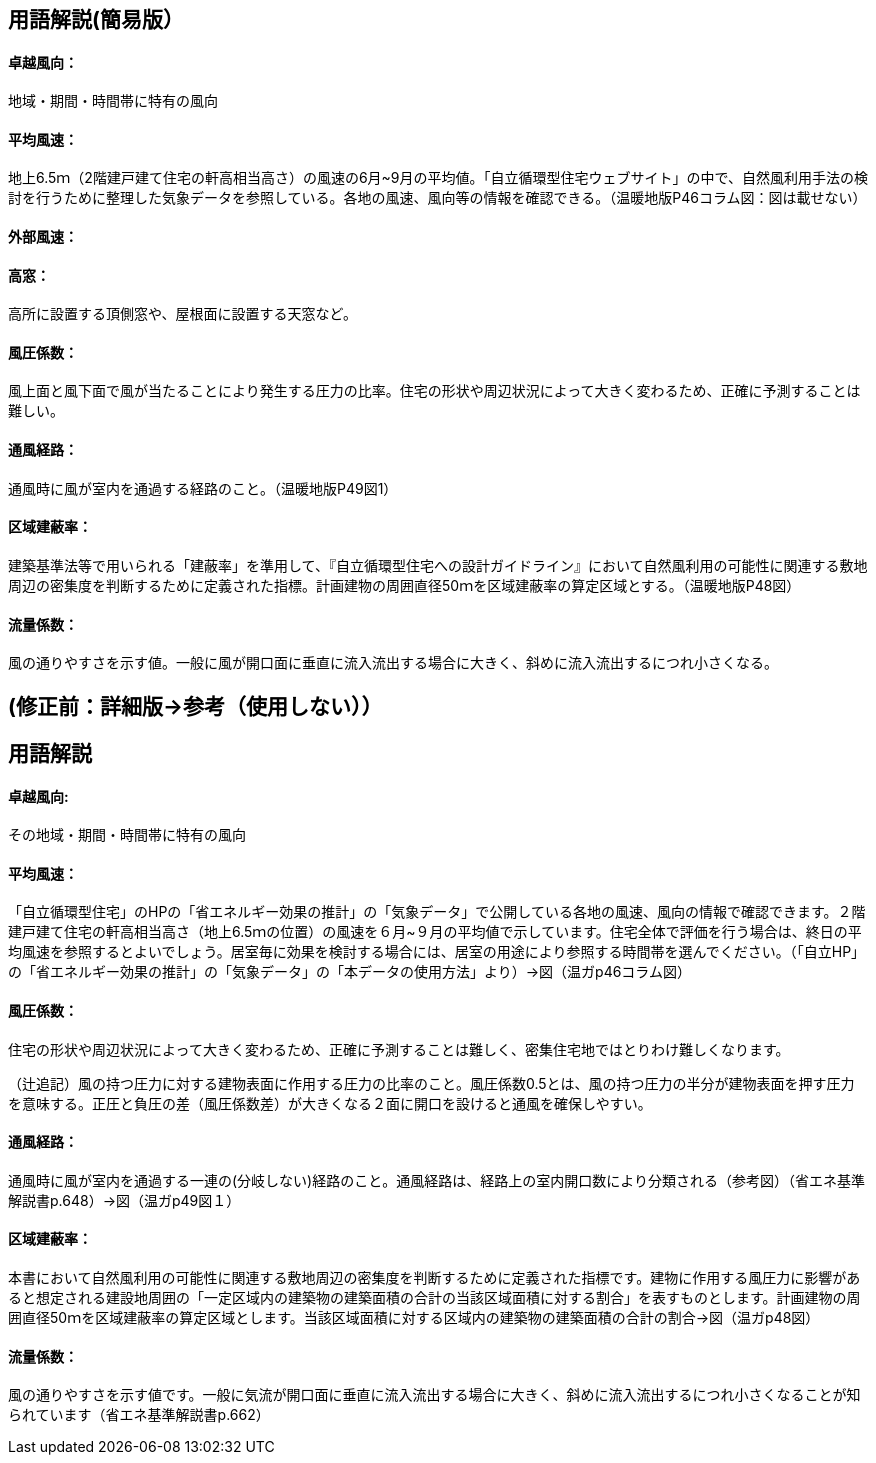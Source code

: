 == 用語解説(簡易版）

[[guide_nw_takuetsu]]
==== 卓越風向：
地域・期間・時間帯に特有の風向

[[guide_nw_heikinfuusoku]]
==== 平均風速：
地上6.5ｍ（2階建戸建て住宅の軒高相当高さ）の風速の6月~9月の平均値。「自立循環型住宅ウェブサイト」の中で、自然風利用手法の検討を行うために整理した気象データを参照している。各地の風速、風向等の情報を確認できる。（温暖地版P46コラム図：図は載せない）


[[guide_bsc_gaibufusoku]]
==== 外部風速：

[[guide_nw_takamado]]
==== 高窓：
高所に設置する頂側窓や、屋根面に設置する天窓など。

[[guide_nw_fuuatsukeisuu]]
==== 風圧係数：
風上面と風下面で風が当たることにより発生する圧力の比率。住宅の形状や周辺状況によって大きく変わるため、正確に予測することは難しい。

[[guide_nw_tsuufuukeiro]]
==== 通風経路：
通風時に風が室内を通過する経路のこと。（温暖地版P49図1）

[[guide_nw_kuikikenpeiritsu]]
==== 区域建蔽率：
建築基準法等で用いられる「建蔽率」を準用して、『自立循環型住宅への設計ガイドライン』において自然風利用の可能性に関連する敷地周辺の密集度を判断するために定義された指標。計画建物の周囲直径50ｍを区域建蔽率の算定区域とする。（温暖地版P48図）

[[guide_nw_ryuryokeisuu]]
==== 流量係数：
風の通りやすさを示す値。一般に風が開口面に垂直に流入流出する場合に大きく、斜めに流入流出するにつれ小さくなる。



== (修正前：詳細版→参考（使用しない））
== 用語解説
==== 卓越風向:
その地域・期間・時間帯に特有の風向

==== 平均風速：
「自立循環型住宅」のHPの「省エネルギー効果の推計」の「気象データ」で公開している各地の風速、風向の情報で確認できます。２階建戸建て住宅の軒高相当高さ（地上6.5ｍの位置）の風速を６月~９月の平均値で示しています。住宅全体で評価を行う場合は、終日の平均風速を参照するとよいでしょう。居室毎に効果を検討する場合には、居室の用途により参照する時間帯を選んでください。（「自立HP」の「省エネルギー効果の推計」の「気象データ」の「本データの使用方法」より）→図（温ガp46コラム図）

==== 風圧係数：
住宅の形状や周辺状況によって大きく変わるため、正確に予測することは難しく、密集住宅地ではとりわけ難しくなります。

（辻追記）風の持つ圧力に対する建物表面に作用する圧力の比率のこと。風圧係数0.5とは、風の持つ圧力の半分が建物表面を押す圧力を意味する。正圧と負圧の差（風圧係数差）が大きくなる２面に開口を設けると通風を確保しやすい。


==== 通風経路：
通風時に風が室内を通過する一連の(分岐しない)経路のこと。通風経路は、経路上の室内開口数により分類される（参考図）（省エネ基準解説書p.648）→図（温ガp49図１）

==== 区域建蔽率：
本書において自然風利用の可能性に関連する敷地周辺の密集度を判断するために定義された指標です。建物に作用する風圧力に影響があると想定される建設地周囲の「一定区域内の建築物の建築面積の合計の当該区域面積に対する割合」を表すものとします。計画建物の周囲直径50ｍを区域建蔽率の算定区域とします。当該区域面積に対する区域内の建築物の建築面積の合計の割合→図（温ガp48図）

==== 流量係数：
風の通りやすさを示す値です。一般に気流が開口面に垂直に流入流出する場合に大きく、斜めに流入流出するにつれ小さくなることが知られています（省エネ基準解説書p.662）
